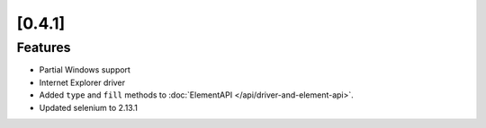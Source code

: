 .. Copyright 2012 splinter authors. All rights reserved.
   Use of this source code is governed by a BSD-style
   license that can be found in the LICENSE file.

.. meta::
    :description: New splinter features on version 0.4.1.
    :keywords: splinter 0.4.1, python, news, documentation, tutorial, web application

[0.4.1]
=======

Features
--------

* Partial Windows support
* Internet Explorer driver
* Added ``type`` and ``fill`` methods to :doc:`ElementAPI </api/driver-and-element-api>`.
* Updated selenium to 2.13.1
